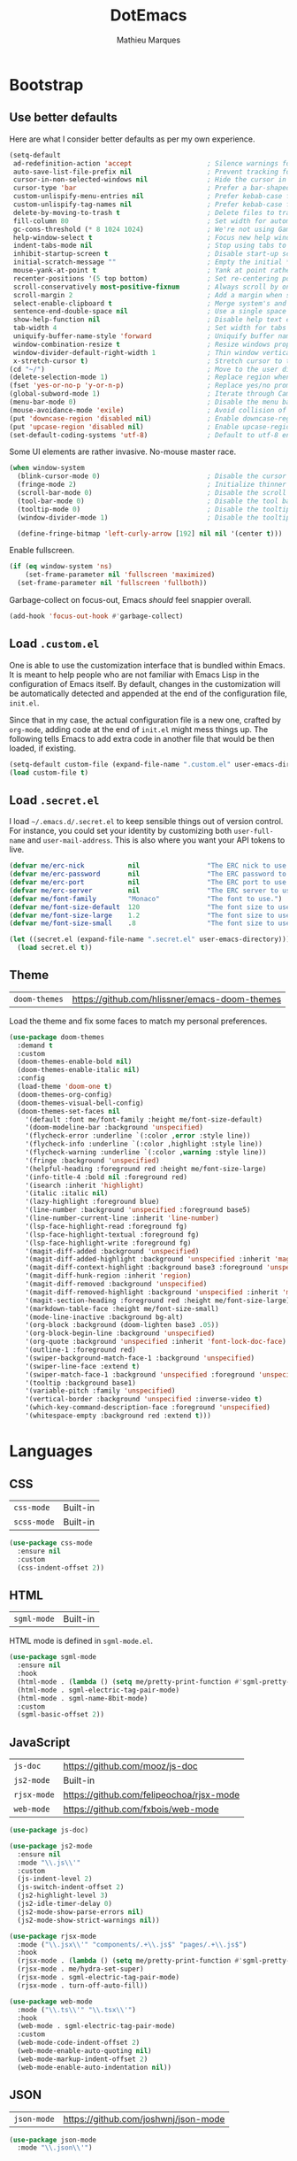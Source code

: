 #+TITLE: DotEmacs
#+AUTHOR: Mathieu Marques
#+PROPERTY: header-args :results silent

* Bootstrap

** Use better defaults

Here are what I consider better defaults as per my own experience.

#+BEGIN_SRC emacs-lisp
(setq-default
 ad-redefinition-action 'accept                   ; Silence warnings for redefinition
 auto-save-list-file-prefix nil                   ; Prevent tracking for auto-saves
 cursor-in-non-selected-windows nil               ; Hide the cursor in inactive windows
 cursor-type 'bar                                 ; Prefer a bar-shaped cursor
 custom-unlispify-menu-entries nil                ; Prefer kebab-case for titles
 custom-unlispify-tag-names nil                   ; Prefer kebab-case for symbols
 delete-by-moving-to-trash t                      ; Delete files to trash
 fill-column 80                                   ; Set width for automatic line breaks
 gc-cons-threshold (* 8 1024 1024)                ; We're not using Game Boys anymore
 help-window-select t                             ; Focus new help windows when opened
 indent-tabs-mode nil                             ; Stop using tabs to indent
 inhibit-startup-screen t                         ; Disable start-up screen
 initial-scratch-message ""                       ; Empty the initial *scratch* buffer
 mouse-yank-at-point t                            ; Yank at point rather than pointer
 recenter-positions '(5 top bottom)               ; Set re-centering positions
 scroll-conservatively most-positive-fixnum       ; Always scroll by one line
 scroll-margin 2                                  ; Add a margin when scrolling vertically
 select-enable-clipboard t                        ; Merge system's and Emacs' clipboard
 sentence-end-double-space nil                    ; Use a single space after dots
 show-help-function nil                           ; Disable help text everywhere
 tab-width 4                                      ; Set width for tabs
 uniquify-buffer-name-style 'forward              ; Uniquify buffer names
 window-combination-resize t                      ; Resize windows proportionally
 window-divider-default-right-width 1             ; Thin window vertical dividers
 x-stretch-cursor t)                              ; Stretch cursor to the glyph width
(cd "~/")                                         ; Move to the user directory
(delete-selection-mode 1)                         ; Replace region when inserting text
(fset 'yes-or-no-p 'y-or-n-p)                     ; Replace yes/no prompts with y/n
(global-subword-mode 1)                           ; Iterate through CamelCase words
(menu-bar-mode 0)                                 ; Disable the menu bar
(mouse-avoidance-mode 'exile)                     ; Avoid collision of mouse with point
(put 'downcase-region 'disabled nil)              ; Enable downcase-region
(put 'upcase-region 'disabled nil)                ; Enable upcase-region
(set-default-coding-systems 'utf-8)               ; Default to utf-8 encoding
#+END_SRC

Some UI elements are rather invasive. No-mouse master race.

#+BEGIN_SRC emacs-lisp
(when window-system
  (blink-cursor-mode 0)                           ; Disable the cursor blinking
  (fringe-mode 2)                                 ; Initialize thinner vertical fringes
  (scroll-bar-mode 0)                             ; Disable the scroll bar
  (tool-bar-mode 0)                               ; Disable the tool bar
  (tooltip-mode 0)                                ; Disable the tooltips
  (window-divider-mode 1)                         ; Disable the tooltips

  (define-fringe-bitmap 'left-curly-arrow [192] nil nil '(center t)))
#+END_SRC

Enable fullscreen.

#+BEGIN_SRC emacs-lisp
(if (eq window-system 'ns)
    (set-frame-parameter nil 'fullscreen 'maximized)
  (set-frame-parameter nil 'fullscreen 'fullboth))
#+END_SRC

Garbage-collect on focus-out, Emacs /should/ feel snappier overall.

#+BEGIN_SRC emacs-lisp
(add-hook 'focus-out-hook #'garbage-collect)
#+END_SRC

** Load =.custom.el=

One is able to use the customization interface that is bundled within Emacs. It
is meant to help people who are not familiar with Emacs Lisp in the
configuration of Emacs itself. By default, changes in the customization will be
automatically detected and appended at the end of the configuration file,
=init.el=.

Since that in my case, the actual configuration file is a new one, crafted by
=org-mode=, adding code at the end of =init.el= might mess things up. The
following tells Emacs to add extra code in another file that would be then
loaded, if existing.

#+BEGIN_SRC emacs-lisp
(setq-default custom-file (expand-file-name ".custom.el" user-emacs-directory))
(load custom-file t)
#+END_SRC

** Load =.secret.el=

I load =~/.emacs.d/.secret.el= to keep sensible things out of version control.
For instance, you could set your identity by customizing both =user-full-name=
and =user-mail-address=. This is also where you want your API tokens to live.

#+BEGIN_SRC emacs-lisp
(defvar me/erc-nick           nil                 "The ERC nick to use.")
(defvar me/erc-password       nil                 "The ERC password to use.")
(defvar me/erc-port           nil                 "The ERC port to use.")
(defvar me/erc-server         nil                 "The ERC server to use.")
(defvar me/font-family        "Monaco"            "The font to use.")
(defvar me/font-size-default  120                 "The font size to use for default text.")
(defvar me/font-size-large    1.2                 "The font size to use for larger text.")
(defvar me/font-size-small    .8                  "The font size to use for smaller text.")

(let ((secret.el (expand-file-name ".secret.el" user-emacs-directory)))
  (load secret.el t))
#+END_SRC

** Theme

| =doom-themes= | https://github.com/hlissner/emacs-doom-themes |

Load the theme and fix some faces to match my personal preferences.

#+BEGIN_SRC emacs-lisp
(use-package doom-themes
  :demand t
  :custom
  (doom-themes-enable-bold nil)
  (doom-themes-enable-italic nil)
  :config
  (load-theme 'doom-one t)
  (doom-themes-org-config)
  (doom-themes-visual-bell-config)
  (doom-themes-set-faces nil
    '(default :font me/font-family :height me/font-size-default)
    '(doom-modeline-bar :background 'unspecified)
    '(flycheck-error :underline `(:color ,error :style line))
    '(flycheck-info :underline `(:color ,highlight :style line))
    '(flycheck-warning :underline `(:color ,warning :style line))
    '(fringe :background 'unspecified)
    '(helpful-heading :foreground red :height me/font-size-large)
    '(info-title-4 :bold nil :foreground red)
    '(isearch :inherit 'highlight)
    '(italic :italic nil)
    '(lazy-highlight :foreground blue)
    '(line-number :background 'unspecified :foreground base5)
    '(line-number-current-line :inherit 'line-number)
    '(lsp-face-highlight-read :foreground fg)
    '(lsp-face-highlight-textual :foreground fg)
    '(lsp-face-highlight-write :foreground fg)
    '(magit-diff-added :background 'unspecified)
    '(magit-diff-added-highlight :background 'unspecified :inherit 'magit-diff-context-highlight)
    '(magit-diff-context-highlight :background base3 :foreground 'unspecified :inherit 'magit-diff-context)
    '(magit-diff-hunk-region :inherit 'region)
    '(magit-diff-removed :background 'unspecified)
    '(magit-diff-removed-highlight :background 'unspecified :inherit 'magit-diff-context-highlight)
    '(magit-section-heading :foreground red :height me/font-size-large)
    '(markdown-table-face :height me/font-size-small)
    '(mode-line-inactive :background bg-alt)
    '(org-block :background (doom-lighten base3 .05))
    '(org-block-begin-line :background 'unspecified)
    '(org-quote :background 'unspecified :inherit 'font-lock-doc-face)
    '(outline-1 :foreground red)
    '(swiper-background-match-face-1 :background 'unspecified)
    '(swiper-line-face :extend t)
    '(swiper-match-face-1 :background 'unspecified :foreground 'unspecified)
    '(tooltip :background base1)
    '(variable-pitch :family 'unspecified)
    '(vertical-border :background 'unspecified :inverse-video t)
    '(which-key-command-description-face :foreground 'unspecified)
    '(whitespace-empty :background red :extend t)))
#+END_SRC


* Languages

** CSS

| =css-mode=  | Built-in |
| =scss-mode= | Built-in |

#+BEGIN_SRC emacs-lisp
(use-package css-mode
  :ensure nil
  :custom
  (css-indent-offset 2))
#+END_SRC

** HTML

| =sgml-mode= | Built-in |

HTML mode is defined in =sgml-mode.el=.

#+BEGIN_SRC emacs-lisp
(use-package sgml-mode
  :ensure nil
  :hook
  (html-mode . (lambda () (setq me/pretty-print-function #'sgml-pretty-print)))
  (html-mode . sgml-electric-tag-pair-mode)
  (html-mode . sgml-name-8bit-mode)
  :custom
  (sgml-basic-offset 2))
#+END_SRC

** JavaScript

| =js-doc=    | https://github.com/mooz/js-doc           |
| =js2-mode=  | Built-in                                 |
| =rjsx-mode= | https://github.com/felipeochoa/rjsx-mode |
| =web-mode=  | https://github.com/fxbois/web-mode       |

#+BEGIN_SRC emacs-lisp
(use-package js-doc)

(use-package js2-mode
  :ensure nil
  :mode "\\.js\\'"
  :custom
  (js-indent-level 2)
  (js-switch-indent-offset 2)
  (js2-highlight-level 3)
  (js2-idle-timer-delay 0)
  (js2-mode-show-parse-errors nil)
  (js2-mode-show-strict-warnings nil))

(use-package rjsx-mode
  :mode ("\\.jsx\\'" "components/.+\\.js$" "pages/.+\\.js$")
  :hook
  (rjsx-mode . (lambda () (setq me/pretty-print-function #'sgml-pretty-print)))
  (rjsx-mode . me/hydra-set-super)
  (rjsx-mode . sgml-electric-tag-pair-mode)
  (rjsx-mode . turn-off-auto-fill))

(use-package web-mode
  :mode ("\\.ts\\'" "\\.tsx\\'")
  :hook
  (web-mode . sgml-electric-tag-pair-mode)
  :custom
  (web-mode-code-indent-offset 2)
  (web-mode-enable-auto-quoting nil)
  (web-mode-markup-indent-offset 2)
  (web-mode-enable-auto-indentation nil))
#+END_SRC

** JSON

| =json-mode= | https://github.com/joshwnj/json-mode |

#+BEGIN_SRC emacs-lisp
(use-package json-mode
  :mode "\\.json\\'")
#+END_SRC

** Lisp

| =ielm= | Built-in |

#+BEGIN_SRC emacs-lisp
(use-package ielm
  :ensure nil
  :hook
  (ielm-mode . (lambda () (setq-local scroll-margin 0))))
#+END_SRC

** Markdown

| =markdown-mode= | https://github.com/jrblevin/markdown-mode |

#+BEGIN_SRC emacs-lisp
(use-package markdown-mode
  :mode ("INSTALL\\'" "CONTRIBUTORS\\'" "LICENSE\\'" "README\\'")
  :hook
  (markdown-mode . me/hydra-set-super)
  :custom
  (markdown-asymmetric-header t)
  (markdown-split-window-direction 'right)
  :config
  (unbind-key "<M-down>" markdown-mode-map)
  (unbind-key "<M-up>" markdown-mode-map))
#+END_SRC

** Org

| =org= | Built-in |

This very file is organized with =org-mode=. I am definitely not a power user of
Org, but I'm getting there. :-)

#+BEGIN_QUOTE
Org mode is for keeping notes, maintaining TODO lists, planning projects, and
authoring documents with a fast and effective plain-text system.

--- Carsten Dominik
#+END_QUOTE

#+BEGIN_SRC emacs-lisp
(use-package org
  :ensure nil
  :bind
  (:map org-mode-map
   ("<C-return>" . nil)
   ("<C-tab>" . me/org-cycle-parent)
   ("<C-S-down>" . nil)
   ("<C-S-up>" . nil)
   ("<M-S-down>" . nil)
   ("<M-S-up>" . nil))
  :hook
  (org-mode . me/hydra-set-super)
  :custom
  (org-adapt-indentation nil)
  (org-confirm-babel-evaluate nil)
  (org-descriptive-links nil)
  (org-edit-src-content-indentation 0)
  (org-edit-src-persistent-message nil)
  (org-fontify-done-headline t)
  (org-fontify-quote-and-verse-blocks t)
  (org-hide-leading-stars nil)
  (org-src-window-setup 'current-window)
  (org-startup-folded nil)
  (org-startup-truncated nil)
  (org-support-shift-select 'always)
  :config
  (modify-syntax-entry ?' "'" org-mode-syntax-table)
  (advice-add 'org-src--construct-edit-buffer-name :override #'me/org-src--buffer-name))
#+END_SRC

#+BEGIN_SRC emacs-lisp
(defun me/org-cycle-parent (argument)
  "Go to the nearest parent heading and execute `org-cycle'."
  (interactive "p")
  (if (org-at-heading-p)
      (outline-up-heading argument)
    (org-previous-visible-heading argument))
  (org-cycle))

(defun me/org-src--buffer-name (buffer-name &rest _)
  "Construct the buffer name for a source editing buffer.
See `org-src--construct-edit-buffer-name'."
  (format "*%s*" buffer-name))
#+END_SRC

** YAML

| =yaml-mode= | https://github.com/yoshiki/yaml-mode |

#+BEGIN_SRC emacs-lisp
(use-package yaml-mode)
#+END_SRC


* Features

** Auto-Completion

| =company=     | https://github.com/company-mode/company-mode |
| =company-box= | https://github.com/sebastiencs/company-box   |

Auto-completion at point. Display a small pop-in containing the candidates.

#+BEGIN_QUOTE
Company is a text completion framework for Emacs. The name stands for "complete
anything". It uses pluggable back-ends and front-ends to retrieve and display
completion candidates.

--- Dmitry Gutov
#+END_QUOTE

#+BEGIN_SRC emacs-lisp
(use-package company
  :hook
  (after-init . global-company-mode)
  :custom
  (company-backends '(company-capf))
  (company-dabbrev-downcase nil)
  (company-dabbrev-ignore-case nil)
  (company-dabbrev-other-buffers nil)
  (company-global-modes '(not help-mode message-mode))
  (company-idle-delay .0)
  (company-minimum-prefix-length 1)
  (company-require-match nil)
  (company-selection-wrap-around t)
  (company-tooltip-align-annotations t)
  (company-tooltip-flip-when-above t)
  (company-tooltip-offset-display nil)
  (company-tooltip-width-grow-only t)
  :config
  (company-tng-mode))
#+END_SRC

#+BEGIN_SRC emacs-lisp
(use-package company-box
  :after company
  :defer nil
  :hook
  (company-mode . company-box-mode)
  :custom
  (company-box-icons-all-the-icons
   (let ((all-the-icons-default-adjust -.22)
         (all-the-icons-scale-factor .8)
         (blue 'all-the-icons-blue)
         (green 'all-the-icons-gree)
         (maroon 'all-the-icons-maroon)
         (pink 'all-the-icons-pink)
         (purple 'all-the-icons-purple)
         (red 'all-the-icons-red))
     `((Class         . ,(all-the-icons-material "class"                    :face red))
       (Color         . ,(all-the-icons-material "palette"                  :face red))
       (Constant      . ,(all-the-icons-material "pause_circle_filled"      :face blue))
       (Constructor   . ,(all-the-icons-material "functions"                :face red))
       (Enum          . ,(all-the-icons-material "plus_one"                 :face blue))
       (EnumMember    . ,(all-the-icons-material "people"                   :face blue))
       (Event         . ,(all-the-icons-material "event"                    :face red))
       (Field         . ,(all-the-icons-material "functions"                :face red))
       (File          . ,(all-the-icons-material "insert_drive_file"        :face pink))
       (Folder        . ,(all-the-icons-material "folder"                   :face maroon))
       (Function      . ,(all-the-icons-material "functions"                :face red))
       (Interface     . ,(all-the-icons-material "settings_input_component" :face red))
       (Keyword       . ,(all-the-icons-material "filter_center_focus"      :face red))
       (Method        . ,(all-the-icons-material "functions"                :face red))
       (Module        . ,(all-the-icons-material "view_module"              :face red))
       (Operator      . ,(all-the-icons-material "control_point"            :face red))
       (Property      . ,(all-the-icons-material "settings"                 :face red))
       (Reference     . ,(all-the-icons-material "collections_bookmark"     :face red))
       (Snippet       . ,(all-the-icons-material "short_text"               :face pink))
       (Struct        . ,(all-the-icons-material "streetview"               :face blue))
       (Template      . ,(all-the-icons-material "short_text"               :face green))
       (Text          . ,(all-the-icons-material "text_fields"              :face green))
       (TypeParameter . ,(all-the-icons-material "class"                    :face red))
       (Unit          . ,(all-the-icons-material "straighten"               :face red))
       (Unknown       . ,(all-the-icons-material "find_in_page"             :face purple))
       (Value         . ,(all-the-icons-material "filter_1"                 :face red))
       (Variable      . ,(all-the-icons-material "adjust"                   :face blue)))))
  (company-box-icons-alist 'company-box-icons-all-the-icons)
  (company-box-max-candidates 50)
  (company-box-scrollbar nil)
  (company-box-show-single-candidate 'always))
#+END_SRC

** Buffers and Windows

| =desktop=   | Built-in                              |
| =eyebrowse= | https://github.com/wasamasa/eyebrowse |
| =shackle=   | https://github.com/wasamasa/shackle   |
| =windmove=  | Built-in                              |
| =winner=    | Built-in                              |

Don't ask before killing a buffer. I'm a consenting adult.

#+BEGIN_SRC emacs-lisp
(global-set-key [remap kill-buffer] #'kill-this-buffer)
#+END_SRC

Save and restore Emacs status, including buffers, point and window configurations.

#+BEGIN_SRC emacs-lisp
(use-package desktop
  :ensure nil
  :hook
  (after-init . desktop-read)
  (after-init . desktop-save-mode)
  :custom
  (desktop-base-file-name ".desktop")
  (desktop-base-lock-name ".desktop.lock")
  (desktop-restore-eager 4))
#+END_SRC

Workspaces within Emacs.

#+BEGIN_QUOTE
=eyebrowse= is a global minor mode for Emacs that allows you to manage your
window configurations in a simple manner, just like tiling window managers like
i3wm with their workspaces do. It displays their current state in the modeline
by default. The behaviour is modeled after =ranger=, a file manager written in
Python.

--- Vasilij Schneidermann
#+END_QUOTE

#+BEGIN_SRC emacs-lisp
(use-package eyebrowse
  :hook
  (after-init . eyebrowse-mode)
  :custom
  (eyebrowse-mode-line-left-delimiter "")
  (eyebrowse-mode-line-right-delimiter "")
  (eyebrowse-new-workspace t))
#+END_SRC

Window management.

| TODO | Shackle Magit windows |

#+BEGIN_QUOTE
=shackle= gives you the means to put an end to popped up buffers not behaving they
way you'd like them to. By setting up simple rules you can for instance make
Emacs always select help buffers for you or make everything reuse your currently
selected window.

--- Vasilij Schneidermann
#+END_QUOTE

#+BEGIN_SRC emacs-lisp
(use-package shackle
  :hook
  (after-init . shackle-mode)
  :custom
  (shackle-inhibit-window-quit-on-same-windows t)
  (shackle-rules '((flycheck-verify-mode :same t)
                   (help-mode :same t)
                   (helpful-mode :same t)
                   (process-menu-mode :same t)))
  (shackle-select-reused-windows t))
#+END_SRC

Bind commands to move around windows.

#+BEGIN_SRC emacs-lisp
(use-package windmove
  :ensure nil
  :bind
  ("C-M-k". windmove-up)
  ("C-M-l". windmove-right)
  ("C-M-j". windmove-down)
  ("C-M-h". windmove-left))
#+END_SRC

Allow undo's and redo's with window configurations.

#+BEGIN_QUOTE
Winner mode is a global minor mode that records the changes in the window
configuration (i.e. how the frames are partitioned into windows) so that the
changes can be "undone" using the command =winner-undo=.  By default this one is
bound to the key sequence ctrl-c left.  If you change your mind (while undoing),
you can press ctrl-c right (calling =winner-redo=).

--- Ivar Rummelhoff
#+END_QUOTE

#+BEGIN_SRC emacs-lisp
(use-package winner
  :ensure nil
  :hook
  (after-init . winner-mode))
#+END_SRC

** Comments

| =newcomment= | Built-in |

#+BEGIN_SRC emacs-lisp
(use-package newcomment
  :ensure nil
  :bind
  ("<M-return>" . comment-indent-new-line)
  :custom
  (comment-auto-fill-only-comments t)
  (comment-multi-line t))
#+END_SRC

** Dictionary

| =define-word=      | https://github.com/abo-abo/define-word        |
| =google-translate= | https://github.com/atykhonov/google-translate |

Define words using Wordnik.

#+BEGIN_SRC emacs-lisp
(use-package define-word)
#+END_SRC

Translate using Google.

#+BEGIN_SRC emacs-lisp
(use-package google-translate)
#+END_SRC

** Diff

| =ediff-wind= | Built-in |

Ediff is a visual interface to Unix =diff=.

#+BEGIN_SRC emacs-lisp
(use-package ediff-wind
  :ensure nil
  :custom
  (ediff-split-window-function #'split-window-horizontally)
  (ediff-window-setup-function #'ediff-setup-windows-plain))
#+END_SRC

** Dired

| =dired= | Built-in |

Configure Dired buffers. Amongst many other things, Emacs is also a file
explorer.

#+BEGIN_SRC emacs-lisp
(use-package dired
  :ensure nil
  :hook
  (dired-mode . dired-hide-details-mode)
  :bind
  ("C-x C-g" . dired-jump)
  :custom
  (dired-auto-revert-buffer t)
  (dired-dwim-target t)
  (dired-hide-details-hide-symlink-targets nil)
  (dired-listing-switches "-agho")
  (dired-recursive-copies 'always)
  :config
  (advice-add 'dired-readin :after #'me/dired-readin--directories-first))
#+END_SRC

#+BEGIN_SRC emacs-lisp
(defun me/dired-readin--directories-first ()
  "Sort dired listings with directories first before adding marks."
  (save-excursion
    (let (buffer-read-only)
      (forward-line 2)
      (sort-regexp-fields t "^.*$" "[ ]*." (point) (point-max)))
    (set-buffer-modified-p nil)))
#+END_SRC

** Evil

| =evil=            | https://github.com/emacs-evil/evil            |
| =evil-commentary= | https://github.com/linktohack/evil-commentary |

Evil emulates and manages the infamous Vim states and motions ported to Emacs.

#+BEGIN_SRC emacs-lisp
(use-package evil
  :hook
  (after-init . evil-mode)
  :bind
  (:map evil-inner-text-objects-map
   ("g" . me/evil-whole-buffer)
   :map evil-outer-text-objects-map
   ("g" . me/evil-whole-buffer)
   :map evil-motion-state-map
   ("q" . nil)
   ("gs" . avy-goto-char-timer)
   ("gS" . avy-goto-char)
   :map evil-normal-state-map
   ("q" . nil))
  :custom
  (evil-echo-state nil)
  (evil-emacs-state-cursor 'bar)
  (evil-want-C-u-scroll t)
  (evil-want-keybinding nil)
  :config
  (add-to-list 'evil-insert-state-modes 'with-editor-mode)
  (add-to-list 'evil-emacs-state-modes 'dired-mode)
  (add-to-list 'evil-motion-state-modes 'helpful-mode)
  (evil-define-text-object me/evil-whole-buffer (_ &optional _ _ type)
    "Text object to select the whole buffer."
    (evil-range (point-min) (point-max) type))
  (advice-add 'evil-indent :around #'me/evil-indent))
#+END_SRC

#+BEGIN_SRC emacs-lisp
(defun me/evil-indent (original &rest arguments)
  "Like `evil-indent' but save excursion."
  (save-excursion
    (apply original arguments)))
#+END_SRC

Comment things using Evil operators.

#+BEGIN_SRC emacs-lisp
(use-package evil-commentary
  :after evil
  :defer nil
  :config
  (evil-commentary-mode))
#+END_SRC

** Expand

| =emmet-mode= | https://github.com/smihica/emmet-mode   |
| =hippie-exp= | Built-in                                |
| =yasnippet=  | https://github.com/joaotavora/yasnippet |

HippieExpand manages expansions a la [[http://emmet.io/][Emmet]]. So I've
gathered all features that look anywhere close to this behavior for it to handle
them under the same bind, that is =<C-return>=. It's basically an expand DWIM.

#+BEGIN_SRC emacs-lisp
(use-package emmet-mode
  :bind
  (:map emmet-mode-keymap
   ("<C-return>" . nil))
  :hook
  (css-mode . emmet-mode)
  (html-mode . emmet-mode)
  (rjsx-mode . emmet-mode)
  (web-mode . emmet-mode)
  :custom
  (emmet-insert-flash-time .1)
  (emmet-move-cursor-between-quote t))
#+END_SRC

#+BEGIN_SRC emacs-lisp
(use-package hippie-exp
  :ensure nil
  :preface
  (defun me/emmet-hippie-try-expand (args)
    "Try `emmet-expand-line' if `emmet-mode' is active. Else, does nothing."
    (interactive "P")
    (when emmet-mode (emmet-expand-line args)))
  :bind
  ("<C-return>" . hippie-expand)
  :custom
  (hippie-expand-try-functions-list '(yas-hippie-try-expand me/emmet-hippie-try-expand))
  (hippie-expand-verbose nil))
#+END_SRC

#+BEGIN_SRC emacs-lisp
(use-package yasnippet
  :bind
  (:map yas-minor-mode-map
   ("TAB" . nil)
   ([tab] . nil))
  :hook
  (prog-mode . yas-minor-mode)
  (text-mode . yas-minor-mode)
  :custom
  (yas-snippet-dirs `(,(expand-file-name "snippets/" user-emacs-directory)))
  (yas-verbosity 2)
  :config
  (yas-reload-all))
#+END_SRC

** Help

| =help-mode= | Built-in                           |
| =helpful=   | https://github.com/Wilfred/helpful |

#+BEGIN_SRC emacs-lisp
(use-package help-mode
  :ensure nil
  :bind
  (:map help-mode-map
   ("<" . help-go-back)
   (">" . help-go-forward))
  :config
  (with-eval-after-load 'evil
    (evil-define-key* 'motion help-mode-map
      (kbd "<tab>") #'forward-button)))
#+END_SRC

Provide better detailed help buffers.

#+BEGIN_SRC emacs-lisp
(use-package helpful
  :config
  (with-eval-after-load 'evil
    (evil-define-key* 'motion helpful-mode-map
      (kbd "<tab>") #'forward-button)))
#+END_SRC

** Ivy

| =counsel=  | https://github.com/abo-abo/swiper#counsel |
| =ivy=      | https://github.com/abo-abo/swiper#ivy     |
| =ivy-rich= | https://github.com/Yevgnen/ivy-rich       |
| =swiper=   | https://github.com/abo-abo/swiper#swiper  |

#+BEGIN_QUOTE
Ivy is a generic completion mechanism for Emacs. While it operates similarly to
other completion schemes such as =icomplete-mode=, Ivy aims to be more
efficient, smaller, simpler, and smoother to use yet highly customizable.

--- Oleh Krehel
#+END_QUOTE

#+BEGIN_SRC emacs-lisp
(use-package ivy
  :bind
  (:map ivy-minibuffer-map
   ("<C-down>" . ivy-next-line-and-call)
   ("<C-return>" . ivy-call)
   ("<C-up>" . ivy-previous-line-and-call))
  :hook
  (after-init . ivy-mode)
  :custom
  (ivy-count-format "")
  (ivy-fixed-height-minibuffer t)
  (ivy-height 16)
  (ivy-initial-inputs-alist nil)
  (ivy-more-chars-alist '((t . 1)))
  (ivy-on-del-error-function 'ignore)
  (ivy-re-builders-alist '((t . ivy--regex-ignore-order)))
  (ivy-virtual-abbreviate 'full)
  :config
  (setf (alist-get 't ivy-format-functions-alist) #'ivy-format-function-line))
#+END_SRC

Augment Ivy's interface with details for candidates.

#+BEGIN_SRC emacs-lisp
(use-package ivy-rich
  :after ivy
  :defer nil
  :preface
  (defun me/ivy-rich-describe-variable-value (candidate)
    "Return the value of the variable in a `counsel-describe-variable' session."
    (let* ((symbol (intern candidate))
           (value (and (boundp symbol) (symbol-value symbol)))
           (print-level 3))
      (replace-regexp-in-string
       "[\n\t\^[\^M\^@\^G]" " "
       (cond ((booleanp value)
              (propertize (format "%s" value) 'face (if (null value) 'shadow 'success)))
             ((keymapp value)
              (propertize "<keymap>" 'face 'font-lock-type-face))
             ((listp value)
              (prin1-to-string value))
             ((stringp value)
              (propertize (format "%S" value) 'face 'font-lock-string-face))
             ((symbolp value)
              (propertize (format "'%s" value) 'face 'font-lock-function-name-face))
             ((format "%s" value)))
       t)))
  (defun me/ivy-rich-switch-buffer-size (candidate)
    "Return the buffer size in a `ivy-switch-buffer' session."
    (with-current-buffer
        (get-buffer candidate)
      (let ((size (buffer-size)))
        (cond
         ((> size 1000000) (format "%.1fM" (/ size 1000000.0)))
         ((> size 1000) (format "%.1fk" (/ size 1000.0)))
         (t (format "%d" size))))))
  :custom
  (ivy-rich-parse-remote-buffer nil)
  :config
  (ivy-rich-mode 1)
  (setq-default
   ivy-rich-display-transformers-list
   (plist-put ivy-rich-display-transformers-list
              'counsel-M-x
              '(:columns
                ((counsel-M-x-transformer (:width .2))
                 (ivy-rich-counsel-function-docstring (:face font-lock-doc-face)))
                :delimiter "  "))
   ivy-rich-display-transformers-list
   (plist-put ivy-rich-display-transformers-list
              'counsel-describe-function
              '(:columns
                ((counsel-describe-function-transformer (:width .2))
                 (ivy-rich-counsel-function-docstring (:face font-lock-doc-face)))
                :delimiter "  "))
   ivy-rich-display-transformers-list
   (plist-put ivy-rich-display-transformers-list
              'counsel-describe-variable
              '(:columns
                ((counsel-describe-variable-transformer (:width .2))
                 (me/ivy-rich-describe-variable-value (:width .2))
                 (ivy-rich-counsel-variable-docstring (:face font-lock-doc-face)))
                :delimiter "  "))
   ivy-rich-display-transformers-list
   (plist-put ivy-rich-display-transformers-list
              'ivy-switch-buffer
              '(:columns
                ((ivy-switch-buffer-transformer (:width .2))
                 (me/ivy-rich-switch-buffer-size (:align left :face shadow :width 8))
                 (ivy-rich-switch-buffer-major-mode (:face warning :width 22))
                 (ivy-rich-switch-buffer-project (:face success :width 34))
                 (ivy-rich-switch-buffer-path))
                :delimiter "  "
                :predicate (lambda (cand) (get-buffer cand))))
   ivy-rich-display-transformers-list
   (plist-put ivy-rich-display-transformers-list
              'package-install
              '(:columns
                ((ivy-rich-candidate (:width .2))
                 (ivy-rich-package-version (:face shadow :width 13))
                 (ivy-rich-package-archive-summary (:face font-lock-builtin-face :width 5))
                 (ivy-rich-package-install-summary (:face font-lock-doc-face)))
                :delimiter "  ")))
  (ivy-rich-set-display-transformer))
#+END_SRC

** Ivy / Counsel

#+BEGIN_SRC emacs-lisp
(use-package counsel
  :after ivy
  :defer nil
  :custom
  (ivy-initial-inputs-alist nil)
  (counsel-describe-function-function #'helpful-function)
  (counsel-describe-symbol-function #'helpful-symbol)
  (counsel-describe-variable-function #'helpful-variable)
  (counsel-outline-face-style 'org)
  (counsel-outline-path-separator " / ")
  :config
  (counsel-mode 1))

(use-package counsel-projectile
  :after counsel
  :defer nil
  :config
  (counsel-projectile-mode 1))
#+END_SRC

** Ivy / Swiper

#+BEGIN_SRC emacs-lisp
(use-package swiper
  :after ivy
  :defer nil
  :bind
  ("C-s" . swiper)
  :custom
  (swiper-goto-start-of-match t))
#+END_SRC

** Hydra

| =hydra= | https://github.com/abo-abo/hydra |

Hydra allows me to group binds together. It also shows a list of all implemented
commands in the echo area.

#+BEGIN_QUOTE
Once you summon the Hydra through the prefixed binding (the body + any one
head), all heads can be called in succession with only a short extension.

The Hydra is vanquished once Hercules, any binding that isn't the Hydra's head,
arrives. Note that Hercules, besides vanquishing the Hydra, will still serve his
original purpose, calling his proper command. This makes the Hydra very
seamless, it's like a minor mode that disables itself auto-magically.

--- Oleh Krehel
#+END_QUOTE

#+BEGIN_SRC emacs-lisp
(use-package hydra
  :preface
  (defvar-local me/hydra-super-body nil)
  (defun me/hydra-heading (&rest headings)
    "Format HEADINGS to look pretty in a hydra docstring."
    (mapconcat (lambda (it)
                 (propertize (format "%-20s" it) 'face 'shadow))
               headings
               nil))
  (defun me/hydra-set-super ()
    (when-let* ((suffix "-mode")
                (position (- (length suffix)))
                (mode (symbol-name major-mode))
                (name (if (string= suffix (substring mode position))
                          (substring mode 0 position)
                        mode))
                (body (intern (format "hydra-%s/body" name))))
      (when (functionp body)
        (setq me/hydra-super-body body))))
  (defun me/hydra-super ()
    (interactive)
    (if me/hydra-super-body
        (funcall me/hydra-super-body)
      (user-error "me/hydra-super: me/hydra-super-body is not set")))
  :bind
  ("C-c d" . hydra-dates/body)
  ("C-c e" . hydra-eyebrowse/body)
  ("C-c f" . hydra-flycheck/body)
  ("C-c g" . hydra-git/body)
  ("C-c i" . hydra-ivy/body)
  ("C-c o" . me/hydra-super)
  ("C-c p" . hydra-projectile/body)
  ("C-c s" . hydra-system/body)
  ("C-c u" . hydra-ui/body)
  ("C-c w" . hydra-windows/body)
  :custom
  (hydra-default-hint nil))
#+END_SRC

** Hydra / Dates

Group date-related commands.

#+BEGIN_SRC emacs-lisp
(defhydra hydra-dates (:color blue)
  (concat "\n " (me/hydra-heading "Dates" "Insert" "Insert with Time")
          "
 _q_ quit              _d_ short             _D_ short             ^^
 ^^                    _i_ iso               _I_ iso               ^^
 ^^                    _l_ long              _L_ long              ^^
")
  ("q" nil)
  ("d" me/date-short)
  ("D" me/date-short-with-time)
  ("i" me/date-iso)
  ("I" me/date-iso-with-time)
  ("l" me/date-long)
  ("L" me/date-long-with-time))
#+END_SRC

** Hydra / Eyebrowse

Group Eyebrowse commands.

#+BEGIN_SRC emacs-lisp
(defhydra hydra-eyebrowse (:color blue)
  (concat "\n " (me/hydra-heading "Eyebrowse" "Do" "Switch")
          "
 _q_ quit              _c_ create            _0_-_9_ %s(eyebrowse-mode-line-indicator)
 ^^                    _k_ kill              _<_ previous          ^^
 ^^                    _r_ rename            _>_ next              ^^
 ^^                    ^^                    _e_ last              ^^
 ^^                    ^^                    _s_ switch            ^^
")
  ("q" nil)
  ("0" eyebrowse-switch-to-window-config-0)
  ("1" eyebrowse-switch-to-window-config-1)
  ("2" eyebrowse-switch-to-window-config-2)
  ("3" eyebrowse-switch-to-window-config-3)
  ("4" eyebrowse-switch-to-window-config-4)
  ("5" eyebrowse-switch-to-window-config-5)
  ("6" eyebrowse-switch-to-window-config-6)
  ("7" eyebrowse-switch-to-window-config-7)
  ("8" eyebrowse-switch-to-window-config-8)
  ("9" eyebrowse-switch-to-window-config-9)
  ("<" eyebrowse-prev-window-config :color red)
  (">" eyebrowse-next-window-config :color red)
  ("c" eyebrowse-create-window-config)
  ("e" eyebrowse-last-window-config)
  ("k" eyebrowse-close-window-config :color red)
  ("r" eyebrowse-rename-window-config)
  ("s" eyebrowse-switch-to-window-config))
#+END_SRC

** Hydra / Flycheck

Group Flycheck commands.

#+BEGIN_SRC emacs-lisp
(defhydra hydra-flycheck (:color blue)
  (concat "\n " (me/hydra-heading "Flycheck" "Errors" "Checker")
          "
 _q_ quit              _<_ previous          _?_ describe          ^^
 _m_ manual            _>_ next              _d_ disable           ^^
 _v_ verify setup      _f_ goto              _s_ select            ^^
 ^^                    _F_ check             ^^                    ^^
 ^^                    _l_ list              ^^                    ^^
")
  ("q" nil)
  ("<" flycheck-previous-error :color red)
  (">" flycheck-next-error :color red)
  ("?" flycheck-describe-checker)
  ("d" flycheck-disable-checker)
  ("f" (flycheck-next-error 1 t))
  ("F" flycheck-buffer)
  ("l" flycheck-list-errors)
  ("m" flycheck-manual)
  ("s" flycheck-select-checker)
  ("v" flycheck-verify-setup))
#+END_SRC

** Hydra / Git

Group Magit commands.

#+BEGIN_SRC emacs-lisp
(defhydra hydra-git (:color blue)
  (concat "\n " (me/hydra-heading "Git" "Do" "Gutter" "More")
          "
 _q_ quit              _b_ blame             _p_ previous          _m_ smerge...
 ^^                    _c_ clone             _n_ next              ^^
 ^^                    _g_ status            _s_ stage             ^^
 ^^                    _i_ init              ^^                    ^^
")
  ("q" nil)
  ("b" magit-blame)
  ("c" magit-clone)
  ("g" magit-status)
  ("i" magit-init)
  ("m" hydra-smerge/body)
  ("n" git-gutter:next-hunk :color red)
  ("p" git-gutter:previous-hunk :color red)
  ("s" git-gutter:stage-hunk :color red))
#+END_SRC

#+BEGIN_SRC emacs-lisp
(defhydra hydra-smerge
  (:color pink :pre (if (not smerge-mode) (smerge-mode 1)) :post (smerge-auto-leave))
  (concat "\n " (me/hydra-heading "SMerge" "Move" "Keep" "Diff")
          "
 _q_ quit              _g_ first             _RET_ current         _=_ upper / lower
 ^^                    _G_ last              _a_ all               _<_ upper / base
 ^^                    _C-j_ next            _b_ base              _>_ base / lower
 ^^                    _C-k_ previous        _l_ lower             _E_ ediff
 ^^                    ^^                    _u_ upper             _H_ highlight
")
  ("q" nil :color blue)
  ("C-j" smerge-next)
  ("C-k" smerge-prev)
  ("<" smerge-diff-base-upper)
  (">" smerge-diff-base-lower)
  ("=" smerge-diff-upper-lower)
  ("RET" smerge-keep-current)
  ("a" smerge-keep-all)
  ("b" smerge-keep-base)
  ("E" smerge-ediff)
  ("g" (progn (goto-char (point-min)) (smerge-next)))
  ("G" (progn (goto-char (point-max)) (smerge-prev)))
  ("H" smerge-refine)
  ("l" smerge-keep-lower)
  ("u" smerge-keep-upper))
#+END_SRC

** Hydra / Ivy

Group Ivy commands.

#+BEGIN_SRC emacs-lisp
(defhydra hydra-ivy (:color blue)
  (concat "\n " (me/hydra-heading "Ivy" "Do" "Browse")
          "
 _q_ quit              _m_ mark              _f_ faces             ^^
 _r_ resume            _M_ unmark            _i_ imenu             ^^
 ^^                    ^^                    _l_ libraries         ^^
 ^^                    ^^                    _s_ symbols           ^^
 ^^                    ^^                    _u_ unicode           ^^
")
  ("q" nil)
  ("f" counsel-faces)
  ("i" counsel-imenu)
  ("l" counsel-find-library)
  ("m" ivy-mark :color red)
  ("M" ivy-unmark :color red)
  ("r" ivy-resume)
  ("s" counsel-info-lookup-symbol)
  ("u" counsel-unicode-char))
#+END_SRC

** Hydra / LSP

Group Markdown commands. This hydra is bound in =lsp-mode-map=.

#+BEGIN_SRC emacs-lisp
(defhydra hydra-lsp (:color blue)
  (concat "\n " (me/hydra-heading "LSP" "Do" "Server")
          "
 _q_ quit              _i_ imenu             _d_ describe          ^^
 ^^                    _f_ format            _R_ restart           ^^
 ^^                    ^^                    _S_ shutdown          ^^
 ^^                    ^^                    ^^                    ^^
")
  ("q" nil)
  ("d" lsp-describe-session)
  ("f" lsp-format-buffer)
  ("i" lsp-ui-imenu)
  ("R" lsp-workspace-restart)
  ("S" lsp-workspace-shutdown))
#+END_SRC

** Hydra / Markdown

Group Markdown commands.

#+BEGIN_SRC emacs-lisp
(defhydra hydra-markdown (:color pink)
  (concat "\n " (me/hydra-heading "Markdown" "Table Columns" "Table Rows")
          "
 _q_ quit              _c_ insert            _r_ insert            ^^
 ^^                    _C_ delete            _R_ delete            ^^
 ^^                    _M-<left>_ left       _M-<down>_ down       ^^
 ^^                    _M-<right>_ right     _M-<up>_ up           ^^
")
  ("q" nil)
  ("c" markdown-table-insert-column)
  ("C" markdown-table-delete-column)
  ("r" markdown-table-insert-row)
  ("R" markdown-table-delete-row)
  ("M-<left>" markdown-table-move-column-left)
  ("M-<right>" markdown-table-move-column-right)
  ("M-<down>" markdown-table-move-row-down)
  ("M-<up>" markdown-table-move-row-up))
#+END_SRC

** Hydra / Org

Group Org commands.

#+BEGIN_SRC emacs-lisp
(defhydra hydra-org (:color pink)
  (concat "\n " (me/hydra-heading "Org" "Links" "Outline")
          "
 _q_ quit              _i_ insert            _<_ previous          ^^
 ^^                    _n_ next              _>_ next              ^^
 ^^                    _p_ previous          _a_ all               ^^
 ^^                    _s_ store             _g_ go                ^^
 ^^                    ^^                    _v_ overview          ^^
")
  ("q" nil)
  ("<" org-backward-element)
  (">" org-forward-element)
  ("a" outline-show-all :color blue)
  ("g" counsel-org-goto :color blue)
  ("i" org-insert-link :color blue)
  ("n" org-next-link)
  ("p" org-previous-link)
  ("s" org-store-link)
  ("v" org-overview :color blue))
#+END_SRC

** Hydra / Projectile

Group Projectile commands.

#+BEGIN_SRC emacs-lisp
(defhydra hydra-projectile (:color blue)
  (concat "\n " (me/hydra-heading "Projectile" "Buffers" "Find" "Search")
          "
 _q_ quit              _b_ list              _d_ directory         _r_ replace
 _i_ reset cache       _K_ kill all          _D_ root              _R_ regexp replace
 _n_ new               _S_ save all          _f_ file              _s_ rg
 ^^                    ^^                    _p_ project           ^^
")
  ("q" nil)
  ("b" counsel-projectile-switch-to-buffer)
  ("d" counsel-projectile-find-dir)
  ("D" projectile-dired)
  ("f" counsel-projectile-find-file)
  ("i" projectile-invalidate-cache :color red)
  ("K" projectile-kill-buffers)
  ("n" projectile-add-known-project)
  ("p" counsel-projectile-switch-project)
  ("r" projectile-replace)
  ("R" projectile-replace-regexp)
  ("s" counsel-projectile-rg)
  ("S" projectile-save-project-buffers))
#+END_SRC

** Hydra / RJSX

Group React JavaScript commands.

#+BEGIN_SRC emacs-lisp
(defhydra hydra-rjsx (:color blue)
  (concat "\n " (me/hydra-heading "RJSX" "JSDoc")
          "
 _q_ quit              _f_ function          ^^                    ^^
 ^^                    _F_ file              ^^                    ^^
")
  ("q" nil)
  ("f" js-doc-insert-function-doc-snippet)
  ("F" js-doc-insert-file-doc))
#+END_SRC

** Hydra / System

Group system-related commands.

#+BEGIN_SRC emacs-lisp
(defhydra hydra-system (:color blue)
  (concat "\n " (me/hydra-heading "System" "Packages" "Shell" "Other")
          "
 _q_ quit              _i_ install           _e_ eshell            _d_ clear byte-compiled
 ^^                    _p_ list              _t_ term              _D_ clear desktop
 ^^                    _r_ refresh           _T_ ansi-term         _Q_ clear and kill Emacs
 ^^                    ^^                    ^^                    _s_ list processes
")
  ("q" nil)
  ("d" me/byte-delete)
  ("D" desktop-remove)
  ("e" (eshell t))
  ("i" package-install)
  ("p" package-list-packages)
  ("Q" (let ((desktop-save nil))
         (me/byte-delete)
         (desktop-remove)
         (save-buffers-kill-terminal)))
  ("r" package-refresh-contents :color red)
  ("s" list-processes)
  ("t" term)
  ("T" ansi-term))
#+END_SRC

#+BEGIN_SRC emacs-lisp
(defun me/byte-delete ()
  (interactive)
  (let ((default-directory user-emacs-directory))
    (shell-command "find . -name \"*.elc\" -type f | xargs rm -f")))
#+END_SRC

** Hydra / UI

Group system-related commands.

#+BEGIN_SRC emacs-lisp
(defhydra hydra-ui (:color red)
  (concat "\n " (me/hydra-heading "User Interface" "Frame" "Zoom" "Line Numbers")
          "
 _q_ quit              _m_ maximize          _-_ out               _n_ mode: %s`display-line-numbers
 ^^                    ^^                    _=_ in                _N_ absolute: %s`display-line-numbers-current-absolute
 ^^                    ^^                    _0_ reset             ^^
")
  ("q" nil)
  ("m" toggle-frame-maximized :color blue)
  ("n" me/display-line-numbers-toggle-type)
  ("N" me/display-line-numbers-toggle-absolute)
  ("-" default-text-scale-decrease)
  ("=" default-text-scale-increase)
  ("0" default-text-scale-reset :color blue))
#+END_SRC

** Hydra / Windows

Group window-related commands.

#+BEGIN_SRC emacs-lisp
(defhydra hydra-windows (:color pink)
  (concat "\n " (me/hydra-heading "Windows" "Size" "Buffers")
          "
 _q_ quit              _b_ balance           _w_ revert            ^^
 ^^                    _i_ heighten          ^^                    ^^
 ^^                    _j_ narrow            ^^                    ^^
 ^^                    _k_ lower             ^^                    ^^
 ^^                    _l_ widen             ^^                    ^^
")
  ("q" nil)
  ("b" balance-windows :color blue)
  ("i" enlarge-window)
  ("j" shrink-window-horizontally)
  ("k" shrink-window)
  ("l" enlarge-window-horizontally)
  ("w" (revert-buffer nil t) :color blue))
#+END_SRC

** IRC

| =erc=          | Built-in                                 |
| =erc-hl-nicks= | https://github.com/leathekd/erc-hl-nicks |

#+BEGIN_SRC emacs-lisp
(use-package erc
  :ensure nil
  :preface
  (defun me/erc ()
    "Connect to `me/erc-server' on `me/erc-port' as `me/erc-nick' with
    `me/erc-password'."
    (interactive)
    (erc :server me/erc-server
         :port me/erc-port
         :nick me/erc-nick
         :password me/erc-password))
  (defun me/erc-bol-shifted ()
    "See `erc-bol'. Support shift."
    (interactive "^")
    (erc-bol))
  :bind
  (:map erc-mode-map
   ([remap erc-bol] . me/erc-bol-shifted)
   ("<M-down>" . erc-next-command)
   ("<M-up>" . erc-previous-command))
  :hook
  (erc-mode . (lambda () (setq-local scroll-margin 0)))
  :custom
  (erc-autojoin-channels-alist '(("freenode.net" "#emacs")))
  (erc-fill-function 'erc-fill-static)
  (erc-fill-static-center 20)
  (erc-header-line-format nil)
  (erc-insert-timestamp-function 'erc-insert-timestamp-left)
  (erc-lurker-hide-list '("JOIN" "PART" "QUIT"))
  (erc-prompt (format "%19s" ">"))
  (erc-timestamp-format nil)
  :config
  (erc-scrolltobottom-enable))
#+END_SRC

Highlight ERC nicks with unique colors.

#+BEGIN_SRC emacs-lisp
(use-package erc-hl-nicks)
#+END_SRC

** Line Numbers

Display relative line numbers in most editing modes.

#+BEGIN_SRC emacs-lisp
(add-hook 'conf-mode-hook #'display-line-numbers-mode)
(add-hook 'prog-mode-hook #'display-line-numbers-mode)
(add-hook 'text-mode-hook #'display-line-numbers-mode)
(setq-default
 display-line-numbers-current-absolute nil        ; Current line is 0
 display-line-numbers-type 'relative              ; Prefer relative numbers
 display-line-numbers-width 2)                    ; Enforce width to reduce computation

(defun me/display-line-numbers-toggle-absolute ()
  "Toggle the value of `display-line-numbers-current-absolute'."
  (interactive)
  (let ((value display-line-numbers-current-absolute))
    (setq-local display-line-numbers-current-absolute (not value))))

(defun me/display-line-numbers-toggle-type ()
  "Cycle through the possible values of `display-line-numbers'.
Cycle between nil, t and 'relative."
  (interactive)
  (let* ((range '(nil t relative))
         (position (1+ (cl-position display-line-numbers range)))
         (position (if (= position (length range)) 0 position)))
    (setq-local display-line-numbers (nth position range))))
#+END_SRC

** Linters

| flycheck | https://github.com/flycheck/flycheck   |
| prettier | https://github.com/jscheid/prettier.el |

Flycheck lints warnings and errors directly within buffers. It can check a lot
of different syntaxes, as long as you make sure that Emacs has access to the
binaries.

#+BEGIN_SRC emacs-lisp
(use-package flycheck
  :hook
  (css-mode . flycheck-mode)
  (emacs-lisp-mode . flycheck-mode)
  (js-mode . flycheck-mode)
  (web-mode . flycheck-mode)
  (python-mode . flycheck-mode)
  :custom
  (flycheck-check-syntax-automatically '(idle-buffer-switch save))
  (flycheck-disabled-checkers '(emacs-lisp-checkdoc))
  (flycheck-display-errors-delay .1)
  (flycheck-emacs-lisp-load-path 'inherit)
  (flycheck-indication-mode nil)
  :config
  (define-fringe-bitmap 'me/flycheck-fringe-bitmap [224] nil nil '(center t))
  (flycheck-redefine-standard-error-levels nil 'me/flycheck-fringe-bitmap)
  (flycheck-add-mode 'javascript-eslint 'web-mode))
#+END_SRC

Run Prettier against the whole buffer on save. Toggle the minor mode on through
a strategically positioned =.dir-locals.el= containing the major modes for which
to activate it. Use =nil= to enable Prettier for all major modes in that
directory. ie.

#+BEGIN_SRC emacs-lisp :tangle no
((nil . ((mode . prettier))))
#+END_SRC

#+BEGIN_QUOTE
The =prettier= Emacs package reformats your code by running Prettier with
minimal overhead, by request or transparently on file save.

--- Julian Scheid
#+END_QUOTE

#+BEGIN_SRC emacs-lisp
(use-package prettier)
#+END_SRC

** LSP

Yup, Emacs supports LSP.

| lsp-mode | https://github.com/emacs-lsp/lsp-mode |
| lsp-ui   | https://github.com/emacs-lsp/lsp-ui   |

#+BEGIN_SRC emacs-lisp
(use-package lsp-mode
  :preface
  (defun me/lsp-optimize ()
    (setq-local
     gc-cons-threshold (* 100 1024 1024)
     read-process-output-max (* 1024 1024)))
  :hook
  (js2-mode . lsp-deferred)
  (lsp-mode . me/lsp-optimize)
  (rjsx-mode . lsp-deferred)
  (web-mode . lsp-deferred)
  :bind
  (:map lsp-mode-map
   ("C-c l" . hydra-lsp/body))
  :custom
  (lsp-auto-guess-root t)
  (lsp-idle-delay .01)
  (lsp-diagnostics-provider :none)
  (lsp-eldoc-hook nil)
  (lsp-session-file (expand-file-name ".lsp" user-emacs-directory)))
#+END_SRC

#+BEGIN_SRC emacs-lisp
(use-package lsp-ui
  :custom
  (lsp-ui-doc-enable t)
  (lsp-ui-doc-delay .1)
  (lsp-ui-doc-header nil)
  (lsp-ui-doc-max-height 16)
  (lsp-ui-doc-max-width 80)
  (lsp-ui-doc-position 'top)
  (lsp-ui-imenu-enable nil)
  (lsp-ui-peek-enable nil)
  (lsp-ui-sideline-enable nil))
#+END_SRC

** Mode-Line

| =doom-modeline= | https://github.com/seagle0128/doom-modeline |

#+BEGIN_SRC emacs-lisp
(use-package doom-modeline
  :demand t
  :custom
  (doom-modeline-bar-width 1)
  (doom-modeline-buffer-file-name-style 'truncate-with-project)
  (doom-modeline-enable-word-count t)
  (doom-modeline-icon (display-graphic-p))
  (doom-modeline-major-mode-icon nil)
  (doom-modeline-percent-position nil)
  (doom-modeline-vcs-max-length 28)
  :config
  (doom-modeline-def-segment me/buffer
    "The buffer description and major mode icon."
    (concat (doom-modeline-spc)
            (doom-modeline--buffer-name)
            (doom-modeline-spc)))
  (doom-modeline-def-segment me/buffer-position
    "The buffer position."
    (let* ((active (doom-modeline--active))
           (face (if active 'mode-line 'mode-line-inactive)))
      (propertize (concat (doom-modeline-spc)
                          (format-mode-line "%l:%c")
                          (doom-modeline-spc))
                  'face face)))
  (doom-modeline-def-segment me/buffer-simple
    "The buffer name but simpler."
    (let* ((active (doom-modeline--active))
           (face (cond ((and buffer-file-name (buffer-modified-p)) 'doom-modeline-buffer-modified)
                       (active 'doom-modeline-buffer-file)
                       (t 'mode-line-inactive))))
      (concat (doom-modeline-spc)
              (propertize "%b" 'face face)
              (doom-modeline-spc))))
  (doom-modeline-def-segment me/default-directory
    "The buffer directory."
    (let* ((active (doom-modeline--active))
           (face (if active 'doom-modeline-buffer-path 'mode-line-inactive)))
      (concat (doom-modeline-spc)
              (propertize (abbreviate-file-name default-directory) 'face face)
              (doom-modeline-spc))))
  (doom-modeline-def-segment me/flycheck
    "The error status with color codes and icons."
    (when (bound-and-true-p flycheck-mode)
      (let ((active (doom-modeline--active))
            (icon doom-modeline--flycheck-icon)
            (text doom-modeline--flycheck-text))
        (concat
         (when icon
           (concat (doom-modeline-spc)
                   (if active icon (doom-modeline-propertize-icon icon 'mode-line-inactive))))
         (when text
           (concat (if icon (doom-modeline-vspc) (doom-modeline-spc))
                   (if active text (propertize text 'face 'mode-line-inactive))))
         (when (or icon text)
           (doom-modeline-spc))))))
  (doom-modeline-def-segment me/info
    "The topic and nodes in Info buffers."
    (let ((active (doom-modeline--active)))
      (concat
       (propertize " (" 'face (if active 'mode-line 'mode-line-inactive))
       (propertize (if (stringp Info-current-file)
                       (replace-regexp-in-string
                        "%" "%%"
                        (file-name-sans-extension (file-name-nondirectory Info-current-file)))
                     (format "*%S*" Info-current-file))
                   'face (if active 'doom-modeline-info 'mode-line-inactive))
       (propertize ") " 'face (if active 'mode-line 'mode-line-inactive))
       (when Info-current-node
         (propertize (concat (replace-regexp-in-string "%" "%%" Info-current-node)
                             (doom-modeline-spc))
                     'face (if active 'doom-modeline-buffer-path 'mode-line-inactive))))))
  (doom-modeline-def-segment me/major-mode
    "The current major mode, including environment information."
    (let* ((active (doom-modeline--active))
           (face (if active 'doom-modeline-buffer-major-mode 'mode-line-inactive)))
      (concat (doom-modeline-spc)
              (propertize (format-mode-line mode-name) 'face face)
              (doom-modeline-spc))))
  (doom-modeline-def-segment me/process
    "The ongoing process details."
    (let ((result (format-mode-line mode-line-process)))
      (concat (if (doom-modeline--active)
                  result
                (propertize result 'face 'mode-line-inactive))
              (doom-modeline-spc))))
  (doom-modeline-def-segment me/space
    "A simple space."
    (doom-modeline-spc))
  (doom-modeline-def-segment me/vcs
    "The version control system information."
    (when-let ((branch doom-modeline--vcs-text))
      (let ((active (doom-modeline--active))
            (text (concat ":" branch)))
        (concat (doom-modeline-spc)
                (if active text (propertize text 'face 'mode-line-inactive))
                (doom-modeline-spc)))))
  (doom-modeline-mode 1)
  (doom-modeline-def-modeline 'info
    '(bar modals me/buffer me/info me/buffer-position selection-info)
    '(irc-buffers matches me/process debug me/major-mode workspace-name))
  (doom-modeline-def-modeline 'main
    '(bar modals me/buffer remote-host me/buffer-position me/flycheck selection-info)
    '(irc-buffers matches me/process me/vcs debug me/major-mode workspace-name))
  (doom-modeline-def-modeline 'message
    '(bar modals me/buffer-simple me/buffer-position selection-info)
    '(irc-buffers matches me/process me/major-mode workspace-name))
  (doom-modeline-def-modeline 'org-src
    '(bar modals me/buffer-simple me/buffer-position me/flycheck selection-info)
    '(irc-buffers matches me/process debug me/major-mode workspace-name))
  (doom-modeline-def-modeline 'package
    '(bar modals me/space package)
    '(irc-buffers matches me/process debug me/major-mode workspace-name))
  (doom-modeline-def-modeline 'project
    '(bar modals me/default-directory)
    '(irc-buffers matches me/process debug me/major-mode workspace-name))
  (doom-modeline-def-modeline 'special
    '(bar modals me/buffer me/buffer-position selection-info)
    '(irc-buffers matches me/process debug me/major-mode workspace-name))
  (doom-modeline-def-modeline 'vcs
    '(bar modals me/buffer remote-host me/buffer-position selection-info)
    '(irc-buffers matches me/process debug me/major-mode workspace-name)))
#+END_SRC

** Navigation / Avy

| =avy= | https://github.com/abo-abo/avy |

#+BEGIN_QUOTE
=avy= is a GNU Emacs package for jumping to visible text using a char-based
decision tree. See also =ace-jump-mode= and =vim-easymotion= -- =avy= uses the
same idea.

--- Oleh Krehel
#+END_QUOTE

#+BEGIN_SRC emacs-lisp
(use-package avy
  :custom
  (avy-background t)
  (avy-style 'at-full)
  (avy-timeout-seconds .3)
  ;; :config
  ;; (set-face-italic 'avy-goto-char-timer-face nil)
  ;; (set-face-italic 'avy-lead-face nil)
)
#+END_SRC

** Navigation / Inline

| =evil-snipe= | https://github.com/hlissner/evil-snipe |

Smarter =C-a=.

#+BEGIN_SRC emacs-lisp
(global-set-key [remap move-beginning-of-line] #'me/move-beginning-of-line-dwim)

(defun me/move-beginning-of-line-dwim ()
  "Move point to first non-whitespace character, or beginning of line."
  (interactive "^")
  (let ((origin (point)))
    (beginning-of-line)
    (and (= origin (point))
         (back-to-indentation))))
#+END_SRC

#+BEGIN_QUOTE
Evil-snipe emulates =vim-seek= and/or =vim-sneak= in =evil-mode=.

---Henrik Lissner
#+END_QUOTE

#+BEGIN_SRC emacs-lisp
(use-package evil-snipe
  :after evil
  :defer nil
  :config
  (evil-snipe-mode)
  (evil-snipe-override-mode)
  :custom
  (evil-snipe-char-fold t)
  (evil-snipe-repeat-scope 'visible)
  (evil-snipe-smart-case t))
#+END_SRC

** Navigation / Paragraphs

I disagree with Emacs' definition of paragraphs so I redefined the way it should
jump from one paragraph to another.

| TODO | Ignore invisible text |

#+BEGIN_SRC emacs-lisp
(global-set-key [remap backward-paragraph] #'me/backward-paragraph-dwim)
(global-set-key [remap forward-paragraph] #'me/forward-paragraph-dwim)

(defun me/backward-paragraph-dwim ()
  "Move backward to start of paragraph."
  (interactive "^")
  (skip-chars-backward "\n")
  (unless (search-backward-regexp "\n[[:blank:]]*\n" nil t)
    (goto-char (point-min)))
  (skip-chars-forward "\n"))

(defun me/forward-paragraph-dwim ()
  "Move forward to start of next paragraph."
  (interactive "^")
  (skip-chars-forward "\n")
  (unless (search-forward-regexp "\n[[:blank:]]*\n" nil t)
    (goto-char (point-max)))
  (skip-chars-forward "\n"))
#+END_SRC

** Navigation / Pulse

| =pulse= | Built-in |

Pulse temporarily highlights the background color of a line or region.

#+BEGIN_SRC emacs-lisp
(use-package pulse :ensure nil)
#+END_SRC

** Navigation / Replace

| =anzu= | https://github.com/syohex/emacs-anzu |

Better search and replace features. Even though I prefer to use
=multiple-cursors= to replace text in different places at once, =anzu= has a
nice feedback on regexp matches.

#+BEGIN_QUOTE
=anzu.el= is an Emacs port of =anzu.vim=. =anzu.el= provides a minor mode which
displays /current match/ and /total matches/ information in the mode-line in
various search modes.

--- Syohei Yoshida
#+END_QUOTE

#+BEGIN_SRC emacs-lisp
(use-package anzu
  :bind
  ([remap query-replace] . anzu-query-replace-regexp))
#+END_SRC

** Navigation / Scroll

| =mwheel= | Built-in |

#+BEGIN_SRC emacs-lisp
(use-package mwheel
  :ensure nil
  :custom
  (mouse-wheel-progressive-speed nil)
  (mouse-wheel-scroll-amount '(2 ((control) . 8))))
#+END_SRC

** Navigation / Search

| =isearch= | Built-in |

Isearch stands for /incremental search/. This means that search results are
highlighted while you are typing your query, incrementally. Since he who can do
more can do less, I've replaced default bindings with the regexp-equivalent
commands.

#+BEGIN_SRC emacs-lisp
(use-package isearch
  :ensure nil
  :bind
  (("C-S-r" . isearch-backward-regexp)
   ("C-S-s" . isearch-forward-regexp)
   :map isearch-mode-map
   ("<M-down>" . isearch-ring-advance)
   ("<M-up>" . isearch-ring-retreat)
   :map minibuffer-local-isearch-map
   ("<M-down>" . next-history-element)
   ("<M-up>" . previous-history-element))
  :custom
  (isearch-allow-scroll t)
  (lazy-highlight-buffer t)
  (lazy-highlight-cleanup nil)
  (lazy-highlight-initial-delay 0))
#+END_SRC

** OS-Specific

| =exec-path-from-shell= | https://github.com/purcell/exec-path-from-shell |

Initialize environment variables.

#+BEGIN_QUOTE
Ever find that a command works in your shell, but not in Emacs?

This happens a lot on OS X, where an Emacs instance started from the GUI
inherits a default set of environment variables.

This library works solves this problem by copying important environment
variables from the user's shell: it works by asking your shell to print out the
variables of interest, then copying them into the Emacs environment.

--- Steve Purcell
#+END_QUOTE

#+BEGIN_SRC emacs-lisp
(use-package exec-path-from-shell
  :if
  (memq window-system '(mac ns))
  :hook
  (after-init . exec-path-from-shell-initialize)
  :custom
  (exec-path-from-shell-check-startup-files nil))
#+END_SRC

Augment Emacs experience for MacOS users.

#+BEGIN_SRC emacs-lisp
(when (eq system-type 'darwin)
  (setq-default
   dired-use-ls-dired nil                            ; MacOS's ls does not support --dired
   ns-alternate-modifier 'super                      ; Map Super to the Alt key
   ns-command-modifier 'meta                         ; Map Meta to the Cmd key
   ns-pop-up-frames nil                              ; Always re-use the same frame
   ns-use-mwheel-momentum nil))                      ; Disable smooth scroll
#+END_SRC

Provide a way to invoke =bash= on Windows. This requires "Developer Mode" to
be enabled in the first place.

#+BEGIN_SRC emacs-lisp
(when (eq system-type 'windows-nt)
  (defun me/bash ()
    (interactive)
    (let ((explicit-shell-file-name "C:/Windows/System32/bash.exe"))
      (shell))))
#+END_SRC

** Parentheses

| =rainbow-delimiters= | https://github.com/Fanael/rainbow-delimiters |
| =smartparens=        | https://github.com/Fuco1/smartparens         |

Highlight parenthese-like delimiters in a rainbow fashion. It eases the reading
when dealing with mismatched parentheses.

#+BEGIN_SRC emacs-lisp
(use-package rainbow-delimiters
  :hook
  (prog-mode . rainbow-delimiters-mode))
#+END_SRC

I am still looking for the perfect parenthesis management setup as of
today... No package seem to please my person.

#+BEGIN_SRC emacs-lisp
(use-package smartparens
  :bind
  ("<M-backspace>" . sp-unwrap-sexp)
  ("<M-left>" . sp-forward-barf-sexp)
  ("<M-right>" . sp-forward-slurp-sexp)
  ("<M-S-left>" . sp-backward-slurp-sexp)
  ("<M-S-right>" . sp-backward-barf-sexp)
  :hook
  (after-init . smartparens-global-mode)
  :custom
  (sp-highlight-pair-overlay nil)
  (sp-highlight-wrap-overlay nil)
  (sp-highlight-wrap-tag-overlay nil)
  :config
  (show-paren-mode 0)
  (require 'smartparens-config))
#+END_SRC

** Paste

| =webpaste= | https://github.com/etu/webpaste.el |

#+BEGIN_QUOTE
This mode allows to paste whole buffers or parts of buffers to pastebin-like
services. It supports more than one service and will failover if one service
fails.

--- Elis Hirwing
#+END_QUOTE

#+BEGIN_SRC emacs-lisp
(use-package webpaste)
#+END_SRC

** Point and Region / Expand

| =expand-region= | https://github.com/magnars/expand-region.el |

Increase region by semantic units. It tries to be smart about it and adapt to
the structure of the current major mode.

#+BEGIN_SRC emacs-lisp
(use-package expand-region
  :bind
  ("C-=" . er/expand-region))
#+END_SRC

** Point and Region / Lines

Work on lines.

| TODO | Handle regions |

#+BEGIN_SRC emacs-lisp
(global-set-key (kbd "<M-down>") #'me/swap-line-down)
(global-set-key (kbd "<M-up>") #'me/swap-line-up)
(global-set-key (kbd "<M-S-up>") #'me/duplicate-backward)
(global-set-key (kbd "<M-S-down>") #'me/duplicate-forward)

(defun me/duplicate-line (&optional stay)
  "Duplicate current line.
With optional argument STAY true, leave point where it was."
  (save-excursion
    (move-end-of-line nil)
    (save-excursion
      (insert (buffer-substring (point-at-bol) (point-at-eol))))
    (newline))
  (unless stay
    (let ((column (current-column)))
      (forward-line)
      (forward-char column))))

(defun me/duplicate-backward ()
  "Duplicate current line upward or region backward.
If region was active, keep it so that the command can be repeated."
  (interactive)
  (if (region-active-p)
      (let (deactivate-mark)
        (save-excursion
          (insert (buffer-substring (region-beginning) (region-end)))))
    (me/duplicate-line t)))

(defun me/duplicate-forward ()
  "Duplicate current line downward or region forward.
If region was active, keep it so that the command can be repeated."
  (interactive)
  (if (region-active-p)
      (let (deactivate-mark (point (point)))
        (insert (buffer-substring (region-beginning) (region-end)))
        (push-mark point))
    (me/duplicate-line)))

(defun me/swap-line-down ()
  "Move down the line under point."
  (interactive)
  (forward-line 1)
  (transpose-lines 1)
  (forward-line -1)
  (indent-according-to-mode))

(defun me/swap-line-up ()
  "Move up the line under point."
  (interactive)
  (transpose-lines 1)
  (forward-line -2)
  (indent-according-to-mode))
#+END_SRC

** Point and Region / Multiple Cursors

| =evil-multiedit=   | https://github.com/hlissner/evil-multiedit     |
| =multiple-cursors= | https://github.com/magnars/multiple-cursors.el |

Add support for multiple cursors within Evil.

#+BEGIN_SRC emacs-lisp
(use-package evil-multiedit
  :after evil
  :defer nil
  :bind
  (:map evil-insert-state-map
   ("M-d". evil-multiedit-toggle-marker-here)
   :map evil-normal-state-map
   ("M-d". evil-multiedit-match-symbol-and-next)
   ("M-D". evil-multiedit-match-symbol-and-prev)
   :map evil-visual-state-map
   ("R" . evil-multiedit-match-all)
   ("M-d". evil-multiedit-match-symbol-and-next)
   ("M-D". evil-multiedit-match-symbol-and-prev)
   ("C-M-D". evil-multiedit-restore)
   :map evil-multiedit-state-map
   ("C-n". evil-multiedit-next)
   ("C-p". evil-multiedit-prev)
   ("RET". evil-multiedit-toggle-or-restrict-region)
   :map evil-multiedit-insert-state-map
   ("C-n". evil-multiedit-next)
   ("C-p". evil-multiedit-prev)))
#+END_SRC

Enable multiple cursors outside Evil. Some witchcraft at work here.

#+BEGIN_SRC emacs-lisp
(use-package multiple-cursors
  :bind
  (("C-S-c C-S-a" . mc/vertical-align-with-space)
   ("C-S-c C-S-c" . mc/edit-lines)
   ("C-S-c C-S-n" . mc/insert-numbers)
   :map mc/keymap
   ("M-a" . mc/vertical-align-with-space)
   ("M-h" . mc-hide-unmatched-lines-mode)
   ("M-l" . mc/insert-letters)
   ("M-n" . mc/insert-numbers))
  :init
  (setq-default mc/list-file (expand-file-name ".multiple-cursors.el" user-emacs-directory))
  :custom
  (mc/edit-lines-empty-lines 'ignore)
  (mc/insert-numbers-default 1))
#+END_SRC

** Point and Region / Selected

| =selected= | https://github.com/Kungsgeten/selected.el |

Enable new custom binds when region is active. I've also added a few helpers to
use with =selected=.

#+BEGIN_SRC emacs-lisp
(use-package selected
  :preface
  (defvar-local me/pretty-print-function nil)
  (defun me/pretty-print (beg end)
    (interactive "r")
    (if me/pretty-print-function
        (progn (funcall me/pretty-print-function beg end)
               (setq deactivate-mark t))
      (user-error "me/pretty-print: me/pretty-print-function is not set")))
  :bind
  (:map selected-keymap
   ("C-?"         . hydra-selected/body)
   ("<"           . mc/mark-previous-like-this)
   (">"           . mc/mark-next-like-this)
   ("C-<"         . mc/unmark-previous-like-this)
   ("C->"         . mc/unmark-next-like-this)
   ("C-M-<"       . mc/skip-to-previous-like-this)
   ("C-M->"       . mc/skip-to-next-like-this)
   ("C-c C-c"     . me/eval-region-and-kill-mark)
   ("C-b"         . me/browse-url-and-kill-mark)
   ("C-c c"       . capitalize-region)
   ("C-c k"       . me/kebab-region)
   ("C-c l"       . downcase-region)
   ("C-c u"       . upcase-region)
   ("C-d"         . define-word-at-point)
   ("C-f"         . fill-region)
   ("C-g"         . selected-off)
   ("C-h h"       . hlt-highlight-region)
   ("C-h H"       . hlt-unhighlight-region)
   ("C-p"         . webpaste-paste-region)
   ("C-s r"       . reverse-region)
   ("C-s s"       . sort-lines)
   ("C-s w"       . me/sort-words)
   ("C-t"         . google-translate-at-point)
   ("<C-tab>"     . me/pretty-print)
   ("<M-left>"    . me/indent-rigidly-left-and-keep-mark)
   ("<M-right>"   . me/indent-rigidly-right-and-keep-mark)
   ("<M-S-left>"  . me/indent-rigidly-left-tab-and-keep-mark)
   ("<M-S-right>" . me/indent-rigidly-right-tab-and-keep-mark))
  :hook
  (after-init . selected-global-mode)
  :config
  (require 'browse-url))
#+END_SRC

#+BEGIN_SRC emacs-lisp
(defun me/eval-region-and-kill-mark (beg end)
  "Execute the region as Lisp code.
Call `eval-region' and kill mark. Move back to the beginning of the region."
  (interactive "r")
  (eval-region beg end)
  (setq deactivate-mark t)
  (goto-char beg))

(defun me/browse-url-and-kill-mark (url &rest args)
  "Ask a WWW browser to load URL.
Call `browse-url' and kill mark."
  (interactive (browse-url-interactive-arg "URL: "))
  (apply #'browse-url url args)
  (setq deactivate-mark t))

(defun me/indent-rigidly-left-and-keep-mark (beg end)
  "Indent all lines between BEG and END leftward by one space.
Call `indent-rigidly-left' and keep mark."
  (interactive "r")
  (indent-rigidly-left beg end)
  (setq deactivate-mark nil))

(defun me/indent-rigidly-left-tab-and-keep-mark (beg end)
  "Indent all lines between BEG and END leftward to a tab stop.
Call `indent-rigidly-left-to-tab-stop' and keep mark."
  (interactive "r")
  (indent-rigidly-left-to-tab-stop beg end)
  (setq deactivate-mark nil))

(defun me/indent-rigidly-right-and-keep-mark (beg end)
  "Indent all lines between BEG and END rightward by one space.
Call `indent-rigidly-right' and keep mark."
  (interactive "r")
  (indent-rigidly-right beg end)
  (setq deactivate-mark nil))

(defun me/indent-rigidly-right-tab-and-keep-mark (beg end)
  "Indent all lines between BEG and END rightward to a tab stop.
Call `indent-rigidly-right-to-tab-stop' and keep mark."
  (interactive "r")
  (indent-rigidly-right-to-tab-stop beg end)
  (setq deactivate-mark nil))

(defun me/kebab-region (begin end)
  "Convert region to kebab-case."
  (interactive "r")
  (downcase-region begin end)
  (save-excursion
    (perform-replace " +" "-" nil t nil nil nil begin end)))

(defun me/sort-words (reverse beg end)
  "Sort words in region alphabetically, in REVERSE if negative.
Prefixed with negative \\[universal-argument], sorts in reverse.

The variable `sort-fold-case' determines whether alphabetic case
affects the sort order.

See `sort-regexp-fields'."
  (interactive "*P\nr")
  (sort-regexp-fields reverse "\\w+" "\\&" beg end))
#+END_SRC

** Projectile

| =projectile= | https://github.com/bbatsov/projectile |

Projectile brings project-level facilities to Emacs such as grep, find and
replace.

#+BEGIN_QUOTE
Projectile is a project interaction library for Emacs. Its goal is to provide a
nice set of features operating on a project level without introducing external
dependencies (when feasible). For instance - finding project files has a
portable implementation written in pure Emacs Lisp without the use of GNU find
(but for performance sake an indexing mechanism backed by external commands
exists as well).

--- Bozhidar Batsov
#+END_QUOTE

#+BEGIN_SRC emacs-lisp
(use-package projectile
  :hook
  (after-init . projectile-mode)
  :init
  (setq-default
   projectile-cache-file (expand-file-name ".projectile.cache" user-emacs-directory)
   projectile-known-projects-file (expand-file-name ".projectile.eld" user-emacs-directory))
  :custom
  (projectile-completion-system 'ivy)
  (projectile-dynamic-mode-line nil)
  (projectile-enable-caching t)
  (projectile-indexing-method 'hybrid)
  (projectile-track-known-projects-automatically nil)
  (projectile-switch-project-action #'projectile-commander)
  :config
  (assq-delete-all ?T projectile-commander-methods)
  (assq-delete-all ?V projectile-commander-methods)
  (assq-delete-all ?a projectile-commander-methods)
  (assq-delete-all ?e projectile-commander-methods)
  (assq-delete-all ?j projectile-commander-methods)
  (assq-delete-all ?k projectile-commander-methods)
  (assq-delete-all ?o projectile-commander-methods)
  (assq-delete-all ?v projectile-commander-methods)
  (def-projectile-commander-method ?K "Kill all buffers." (projectile-kill-buffers))
  (def-projectile-commander-method ?R "Replace a regexp." (projectile-replace-regexp))
  (def-projectile-commander-method ?g "Magit status." (magit-status))
  (def-projectile-commander-method ?s "Run ripgrep." (counsel-projectile-rg)))
#+END_SRC

** Quality of Life

| =aggressive-indent=       | https://github.com/Malabarba/aggressive-indent-mode    |
| =amx=                     | https://github.com/DarwinAwardWinner/amx               |
| =default-text-scale=      | https://github.com/purcell/default-text-scale          |
| =files=                   | Built-in                                               |
| =highlight-indent-guides= | https://github.com/DarthFennec/highlight-indent-guides |
| =hl-line=                 | Built-in                                               |
| =rainbow-mode=            | https://elpa.gnu.org/packages/rainbow-mode.html        |
| =simple=                  | Built-in                                               |
| =which-key=               | https://github.com/justbur/emacs-which-key             |

Auto-indent code as you write.

#+BEGIN_QUOTE
=electric-indent-mode= is enough to keep your code nicely aligned when all you
do is type. However, once you start shifting blocks around, transposing lines,
or slurping and barfing sexps, indentation is bound to go wrong.

=aggressive-indent-mode= is a minor mode that keeps your code *always* indented.
It reindents after every change, making it more reliable than
electric-indent-mode.

--- Artur Malabarba
#+END_QUOTE

#+BEGIN_SRC emacs-lisp
(use-package aggressive-indent
  :hook
  (css-mode . aggressive-indent-mode)
  (emacs-lisp-mode . aggressive-indent-mode)
  (js-mode . aggressive-indent-mode)
  (lisp-mode . aggressive-indent-mode)
  (sgml-mode . aggressive-indent-mode)
  :custom
  (aggressive-indent-comments-too t)
  :config
  (add-to-list 'aggressive-indent-protected-commands 'comment-dwim))
#+END_SRC

Sort interactive commands by usage.

#+BEGIN_SRC emacs-lisp
(use-package amx
  :custom
  (amx-save-file (expand-file-name ".amx" user-emacs-directory))
  (amx-show-key-bindings nil))
#+END_SRC

Insert the current date. See [[#hydra--dates][Hydra / Dates]].

#+BEGIN_SRC emacs-lisp
(defun me/date-iso ()
  "Insert the current date, ISO format, eg. 2016-12-09."
  (interactive)
  (insert (format-time-string "%F")))

(defun me/date-iso-with-time ()
  "Insert the current date, ISO format with time, eg. 2016-12-09T14:34:54+0100."
  (interactive)
  (insert (format-time-string "%FT%T%z")))

(defun me/date-long ()
  "Insert the current date, long format, eg. December 09, 2016."
  (interactive)
  (insert (format-time-string "%B %d, %Y")))

(defun me/date-long-with-time ()
  "Insert the current date, long format, eg. December 09, 2016 - 14:34."
  (interactive)
  (insert (capitalize (format-time-string "%B %d, %Y - %H:%M"))))

(defun me/date-short ()
  "Insert the current date, short format, eg. 2016.12.09."
  (interactive)
  (insert (format-time-string "%Y.%m.%d")))

(defun me/date-short-with-time ()
  "Insert the current date, short format with time, eg. 2016.12.09 14:34"
  (interactive)
  (insert (format-time-string "%Y.%m.%d %H:%M")))
#+END_SRC

Adjust font size for all windows at once.

#+BEGIN_QUOTE
This package provides commands for increasing or decreasing the default font
size in all GUI Emacs frames -- it is like an Emacs-wide version of
=text-scale-mode=.

--- Steve Purcell
#+END_QUOTE

#+BEGIN_SRC emacs-lisp
(use-package default-text-scale)
#+END_SRC

Customize the noisy default towards backup files.

#+BEGIN_SRC emacs-lisp
(use-package files
  :ensure nil
  :custom
  (backup-by-copying t)
  (backup-directory-alist `(("." . ,(expand-file-name "backups/" user-emacs-directory))))
  (delete-old-versions t)
  (version-control t))
#+END_SRC

Add visual guides towards indenting levels.

#+BEGIN_SRC emacs-lisp
(use-package highlight-indent-guides
  :hook
  (python-mode . highlight-indent-guides-mode)
  (scss-mode . highlight-indent-guides-mode)
  :custom
  (highlight-indent-guides-method 'character))
#+END_SRC

Highlight line under point.

#+BEGIN_SRC emacs-lisp
(use-package hl-line
  :ensure nil
  :hook
  (prog-mode . hl-line-mode)
  (special-mode . hl-line-mode)
  (text-mode . hl-line-mode)
  :custom
  (hl-line-sticky-flag nil))
#+END_SRC

Colorize colors as text with their value.

#+BEGIN_SRC emacs-lisp
(use-package rainbow-mode
  :hook
  (prog-mode . rainbow-mode)
  :custom
  (rainbow-x-colors nil))
#+END_SRC

Turn on =auto-fill-mode= /almost/ everywhere.

#+BEGIN_SRC emacs-lisp
(use-package simple
  :ensure nil
  :hook
  (prog-mode . turn-on-auto-fill)
  (text-mode . turn-on-auto-fill))
#+END_SRC

Display the available keybindings following your current input.

#+BEGIN_SRC emacs-lisp
(use-package which-key
  :custom
  (which-key-add-column-padding 1)
  (which-key-allow-evil-operators t)
  (which-key-dont-use-unicode t)
  (which-key-separator " ")
  (which-key-sort-order 'which-key-prefix-then-key-order)
  (which-key-use-C-h-commands nil))
#+END_SRC

** REST Client

| =restclient= | https://github.com/pashky/restclient.el |

Emacs can also emulate an interactive REST client.

#+BEGIN_SRC emacs-lisp
(use-package restclient
  :mode ("\\.http\\'" . restclient-mode)
  :hook
  (restclient-mode . display-line-numbers-mode))
#+END_SRC

** Shell and Terminal

| =em-banner= | Built-in |
| =em-hist=   | Built-in |
| =esh-mode=  | Built-in |
| =esh-proc=  | Built-in |
| =term=      | Built-in |

#+BEGIN_SRC emacs-lisp
(use-package em-banner
  :ensure nil
  :custom
  (eshell-banner-message ""))

(use-package em-hist
  :ensure nil
  :custom
  (eshell-hist-ignoredups t))

(use-package esh-mode
  :ensure nil
  :preface
  (defun me/eshell-bol-shifted ()
    "See `eshell-bol'. Support shift."
    (interactive "^")
    (eshell-bol))
  :bind
  (:map eshell-mode-map
   ([remap eshell-bol] . me/eshell-bol-shifted))
  :hook
  (eshell-mode . (lambda () (setq-local scroll-margin 0)))
  :custom
  (eshell-scroll-to-bottom-on-input 'all)
  (eshell-scroll-to-bottom-on-output 'all))

(use-package esh-proc
  :ensure nil
  :custom
  (eshell-kill-processes-on-exit t))
#+END_SRC

Yes, Emacs emulates terminals too.

#+BEGIN_SRC emacs-lisp
(use-package term
  :ensure nil
  :hook
  (term-mode . (lambda () (setq-local scroll-margin 0))))
#+END_SRC

** Version Control

| =git-commit=         | https://github.com/magit/magit/blob/master/lisp/git-commit.el |
| =git-gutter-fringe=  | https://github.com/emacsorphanage/git-gutter-fringe           |
| =gitattributes-mode= | https://github.com/magit/git-modes#gitattributes-mode         |
| =gitconfig-mode=     | https://github.com/magit/git-modes#gitconfig-mode             |
| =gitignore-mode=     | https://github.com/magit/git-modes#gitignore-mode             |
| =magit=              | https://github.com/magit/magit                                |
| =pinentry=           | https://elpa.gnu.org/packages/pinentry.html                   |

Auto-fill commit messages.

#+BEGIN_SRC emacs-lisp
(use-package git-commit
  :preface
  (defun me/git-commit-auto-fill ()
    (setq-local
     fill-column 72
     comment-auto-fill-only-comments nil))
  :hook
  (git-commit-mode . me/git-commit-auto-fill)
  :custom
  (git-commit-summary-max-length 50))
#+END_SRC

Display indicators in the left fringe for Git changes.

#+BEGIN_SRC emacs-lisp
(use-package git-gutter-fringe
  :preface
  (defun me/git-gutter-enable ()
    (when-let* ((buffer (buffer-file-name))
                (backend (vc-backend buffer)))
      (require 'git-gutter)
      (require 'git-gutter-fringe)
      (git-gutter-mode 1)))
  :hook
  (after-change-major-mode . me/git-gutter-enable)
  :config
  (define-fringe-bitmap 'git-gutter-fr:added [192] nil nil '(center t))
  (define-fringe-bitmap 'git-gutter-fr:deleted [192 192 192 192] nil nil 'bottom)
  (define-fringe-bitmap 'git-gutter-fr:modified [192] nil nil '(center t)))
#+END_SRC

Major modes for Git-specific files.

#+BEGIN_SRC emacs-lisp
(use-package gitattributes-mode)
(use-package gitconfig-mode)
(use-package gitignore-mode)
#+END_SRC

Magit provides Git facilities directly from within Emacs.

#+BEGIN_QUOTE
Magit is an interface to the version control system Git, implemented as an Emacs
package. Magit aspires to be a complete Git porcelain. While we cannot (yet)
claim that Magit wraps and improves upon each and every Git command, it is
complete enough to allow even experienced Git users to perform almost all of
their daily version control tasks directly from within Emacs. While many fine
Git clients exist, only Magit and Git itself deserve to be called porcelains.

--- Jonas Bernoulli
#+END_QUOTE

#+BEGIN_SRC emacs-lisp
(use-package magit
  :bind
  (:map magit-file-section-map
   ("<return>" . magit-diff-visit-file-other-window))
  (:map magit-hunk-section-map
   ("<return>" . magit-diff-visit-file-other-window))
  :custom
  (epg-pinentry-mode 'loopback)
  (magit-display-buffer-function 'magit-display-buffer-same-window-except-diff-v1)
  (magit-diff-highlight-hunk-region-functions
   '(magit-diff-highlight-hunk-region-dim-outside magit-diff-highlight-hunk-region-using-face))
  (magit-module-sections-nested nil)
  (magit-section-initial-visibility-alist '((modules . show)
                                            (stashes . show)
                                            (unpulled . show)
                                            (unpushed . show)))
  (transient-default-level 5)
  (transient-mode-line-format nil)
  :config
  (magit-add-section-hook
   'magit-status-sections-hook 'magit-insert-modules-overview 'magit-insert-status-headers t)
  (remove-hook 'magit-section-highlight-hook #'magit-section-highlight))
#+END_SRC

Start =pinentry= in order for Emacs to be able to prompt for passphrases when
necessary.

#+BEGIN_SRC emacs-lisp
(use-package pinentry
  :hook
  (after-init . pinentry-start))
#+END_SRC

In the case of GPG-signed commits use the below configuration files

=~./profile=

#+BEGIN_SRC sh
export GPG_TTY=$TTY
#+END_SRC

=~/.gnupg/gpg-agent.conf=

#+BEGIN_SRC
allow-emacs-pinentry
allow-loopback-pinentry
pinentry-program /usr/local/bin/pinentry
#+END_SRC

=~/path/to/my/project/.git/config=

#+BEGIN_SRC conf
[user]
    signingkey = 1234567890ABCDEF
[commit]
    gpgsign = true
#+END_SRC

** Whitespaces

| =whitespace= | Built-in |

Highlight trailing space-like characters, eg. trailing spaces, tabs, empty lines.

#+BEGIN_SRC emacs-lisp
(use-package whitespace
  :ensure nil
  :hook
  (prog-mode . whitespace-mode)
  (text-mode . whitespace-mode)
  :custom
  (whitespace-style '(face empty indentation::space tab trailing)))
#+END_SRC
